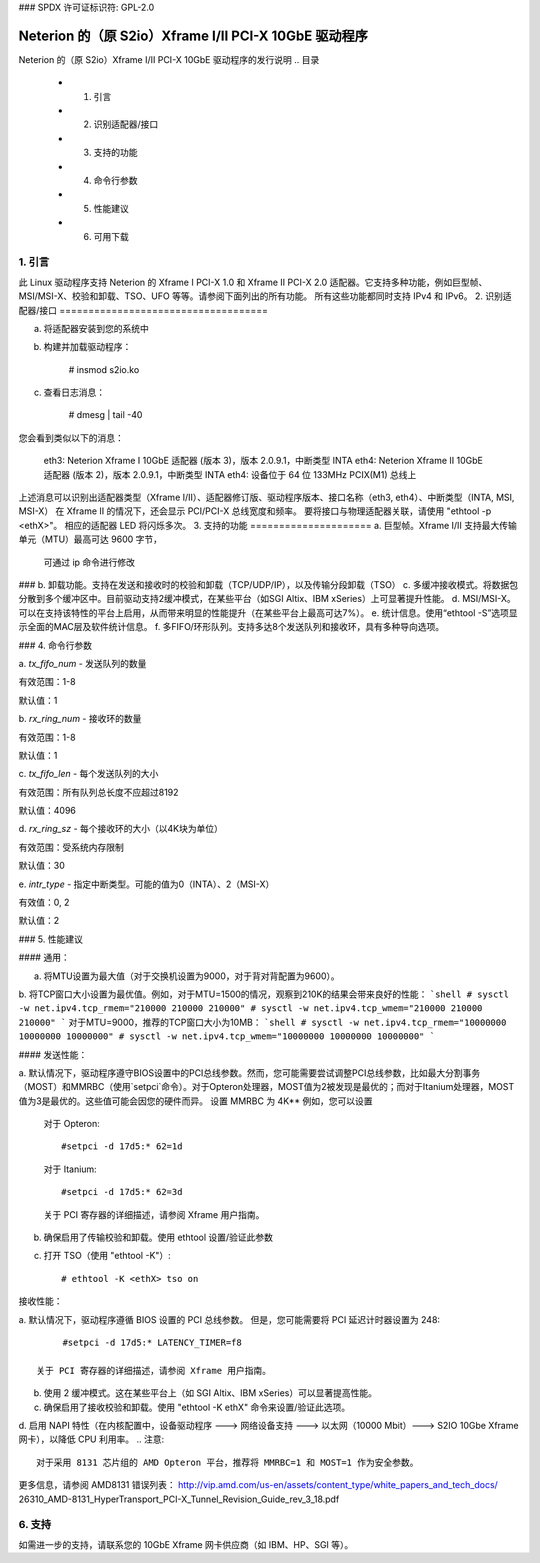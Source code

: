 ### SPDX 许可证标识符: GPL-2.0

=========================================================
Neterion 的（原 S2io）Xframe I/II PCI-X 10GbE 驱动程序
=========================================================

Neterion 的（原 S2io）Xframe I/II PCI-X 10GbE 驱动程序的发行说明
.. 目录
  - 1. 引言
  - 2. 识别适配器/接口
  - 3. 支持的功能
  - 4. 命令行参数
  - 5. 性能建议
  - 6. 可用下载

1. 引言
===============
此 Linux 驱动程序支持 Neterion 的 Xframe I PCI-X 1.0 和 Xframe II PCI-X 2.0 适配器。它支持多种功能，例如巨型帧、MSI/MSI-X、校验和卸载、TSO、UFO 等等。请参阅下面列出的所有功能。
所有这些功能都同时支持 IPv4 和 IPv6。
2. 识别适配器/接口
====================================

a. 将适配器安装到您的系统中
b. 构建并加载驱动程序：

	# insmod s2io.ko

c. 查看日志消息：

	# dmesg | tail -40

您会看到类似以下的消息：

	eth3: Neterion Xframe I 10GbE 适配器 (版本 3)，版本 2.0.9.1，中断类型 INTA
	eth4: Neterion Xframe II 10GbE 适配器 (版本 2)，版本 2.0.9.1，中断类型 INTA
	eth4: 设备位于 64 位 133MHz PCIX(M1) 总线上

上述消息可以识别出适配器类型（Xframe I/II）、适配器修订版、驱动程序版本、接口名称（eth3, eth4）、中断类型（INTA, MSI, MSI-X）
在 Xframe II 的情况下，还会显示 PCI/PCI-X 总线宽度和频率。
要将接口与物理适配器关联，请使用 "ethtool -p <ethX>"。
相应的适配器 LED 将闪烁多次。
3. 支持的功能
=====================
a. 巨型帧。Xframe I/II 支持最大传输单元（MTU）最高可达 9600 字节，
   可通过 ip 命令进行修改
### b. 卸载功能。支持在发送和接收时的校验和卸载（TCP/UDP/IP），以及传输分段卸载（TSO）
c. 多缓冲接收模式。将数据包分散到多个缓冲区中。目前驱动支持2缓冲模式，在某些平台（如SGI Altix、IBM xSeries）上可显著提升性能。
d. MSI/MSI-X。可以在支持该特性的平台上启用，从而带来明显的性能提升（在某些平台上最高可达7%）。
e. 统计信息。使用“ethtool -S”选项显示全面的MAC层及软件统计信息。
f. 多FIFO/环形队列。支持多达8个发送队列和接收环，具有多种导向选项。

### 4. 命令行参数

a. `tx_fifo_num`
- 发送队列的数量

有效范围：1-8

默认值：1

b. `rx_ring_num`
- 接收环的数量

有效范围：1-8

默认值：1

c. `tx_fifo_len`
- 每个发送队列的大小

有效范围：所有队列总长度不应超过8192

默认值：4096

d. `rx_ring_sz`
- 每个接收环的大小（以4K块为单位）

有效范围：受系统内存限制

默认值：30

e. `intr_type`
- 指定中断类型。可能的值为0（INTA）、2（MSI-X）

有效值：0, 2

默认值：2

### 5. 性能建议

#### 通用：

a. 将MTU设置为最大值（对于交换机设置为9000，对于背对背配置为9600）。
b. 将TCP窗口大小设置为最优值。例如，对于MTU=1500的情况，观察到210K的结果会带来良好的性能：
```shell
# sysctl -w net.ipv4.tcp_rmem="210000 210000 210000"
# sysctl -w net.ipv4.tcp_wmem="210000 210000 210000"
```
对于MTU=9000，推荐的TCP窗口大小为10MB：
```shell
# sysctl -w net.ipv4.tcp_rmem="10000000 10000000 10000000"
# sysctl -w net.ipv4.tcp_wmem="10000000 10000000 10000000"
```

#### 发送性能：

a. 默认情况下，驱动程序遵守BIOS设置中的PCI总线参数。然而，您可能需要尝试调整PCI总线参数，比如最大分割事务（MOST）和MMRBC（使用`setpci`命令）。对于Opteron处理器，MOST值为2被发现是最优的；而对于Itanium处理器，MOST值为3是最优的。这些值可能会因您的硬件而异。
设置 MMRBC 为 4K**
例如，您可以设置

   对于 Opteron:: 

	#setpci -d 17d5:* 62=1d

   对于 Itanium::

	#setpci -d 17d5:* 62=3d

   关于 PCI 寄存器的详细描述，请参阅 Xframe 用户指南。
b. 确保启用了传输校验和卸载。使用 ethtool 设置/验证此参数
c. 打开 TSO（使用 "ethtool -K"）::

	# ethtool -K <ethX> tso on

接收性能：

a. 默认情况下，驱动程序遵循 BIOS 设置的 PCI 总线参数。
但是，您可能需要将 PCI 延迟计时器设置为 248::

	#setpci -d 17d5:* LATENCY_TIMER=f8

   关于 PCI 寄存器的详细描述，请参阅 Xframe 用户指南。
b. 使用 2 缓冲模式。这在某些平台上（如 SGI Altix、IBM xSeries）可以显著提高性能。
c. 确保启用了接收校验和卸载。使用 "ethtool -K ethX" 命令来设置/验证此选项。
d. 启用 NAPI 特性（在内核配置中，设备驱动程序 ---> 网络设备支持 ---> 以太网（10000 Mbit）---> S2IO 10Gbe Xframe 网卡），以降低 CPU 利用率。
.. 注意::

   对于采用 8131 芯片组的 AMD Opteron 平台，推荐将 MMRBC=1 和 MOST=1 作为安全参数。
更多信息，请参阅 AMD8131 错误列表：
http://vip.amd.com/us-en/assets/content_type/white_papers_and_tech_docs/
26310_AMD-8131_HyperTransport_PCI-X_Tunnel_Revision_Guide_rev_3_18.pdf

6. 支持
==========

如需进一步的支持，请联系您的 10GbE Xframe 网卡供应商（如 IBM、HP、SGI 等）。
